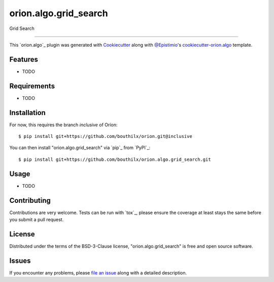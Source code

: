 ======================
orion.algo.grid_search
======================


.. |pypi| image:: https://img.shields.io/pypi/v/orion.algo.grid_search
    :target: https://pypi.python.org/pypi/orion.algo.grid_search
    :alt: Current PyPi Version

.. |py_versions| image:: https://img.shields.io/pypi/pyversions/orion.algo.grid_search.svg
    :target: https://pypi.python.org/pypi/orion.algo.grid_search
    :alt: Supported Python Versions

.. |license| image:: https://img.shields.io/badge/License-BSD%203--Clause-blue.svg
    :target: https://opensource.org/licenses/BSD-3-Clause
    :alt: BSD 3-clause license

.. |rtfd| image:: https://readthedocs.org/projects/orion.algo.grid_search/badge/?version=latest
    :target: https://orion.algo-grid_search.readthedocs.io/en/latest/?badge=latest
    :alt: Documentation Status

.. |codecov| image:: https://codecov.io/gh/bouthilx/orion.algo.grid_search/branch/master/graph/badge.svg
    :target: https://codecov.io/gh/bouthilx/orion.algo.grid_search
    :alt: Codecov Report

.. |travis| image:: https://travis-ci.org/bouthilx/orion.algo.grid_search.svg?branch=master
    :target: https://travis-ci.org/bouthilx/orion.algo.grid_search
    :alt: Travis tests


Grid Search


----

This `orion.algo`_ plugin was generated with `Cookiecutter`_ along with `@Epistimio`_'s `cookiecutter-orion.algo`_ template.


Features
--------

* TODO


Requirements
------------

* TODO


Installation
------------

For now, this requires the branch `inclusive` of Oríon::

    $ pip install git+https://github.com/bouthilx/orion.git@inclusive

You can then install "orion.algo.grid_search" via `pip`_ from `PyPI`_::

    $ pip install git+https://github.com/bouthilx/orion.algo.grid_search.git

Usage
-----

* TODO

Contributing
------------
Contributions are very welcome. Tests can be run with `tox`_, please ensure
the coverage at least stays the same before you submit a pull request.

License
-------

Distributed under the terms of the BSD-3-Clause license,
"orion.algo.grid_search" is free and open source software.


Issues
------

If you encounter any problems, please `file an issue`_ along with a detailed description.

.. _`Cookiecutter`: https://github.com/audreyr/cookiecutter
.. _`@Epistimio`: https://github.com/Epistimio
.. _`GNU GPL v3.0`: http://www.gnu.org/licenses/gpl-3.0.txt
.. _`cookiecutter-orion.algo`: https://github.com/Epistimio/cookiecutter-orion.algo
.. _`file an issue`: https://github.com/bouthilx/cookiecutter-orion.algo.grid_search/issues
.. _`orion`: https://github.com/Epistimio/orion
